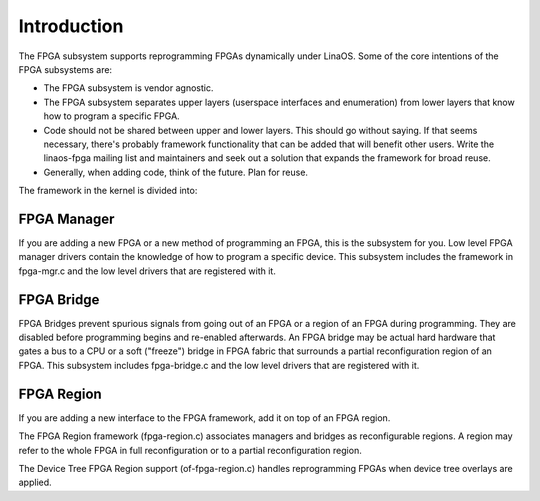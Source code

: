 Introduction
============

The FPGA subsystem supports reprogramming FPGAs dynamically under
LinaOS.  Some of the core intentions of the FPGA subsystems are:

* The FPGA subsystem is vendor agnostic.

* The FPGA subsystem separates upper layers (userspace interfaces and
  enumeration) from lower layers that know how to program a specific
  FPGA.

* Code should not be shared between upper and lower layers.  This
  should go without saying.  If that seems necessary, there's probably
  framework functionality that can be added that will benefit
  other users.  Write the linaos-fpga mailing list and maintainers and
  seek out a solution that expands the framework for broad reuse.

* Generally, when adding code, think of the future.  Plan for reuse.

The framework in the kernel is divided into:

FPGA Manager
------------

If you are adding a new FPGA or a new method of programming an FPGA,
this is the subsystem for you.  Low level FPGA manager drivers contain
the knowledge of how to program a specific device.  This subsystem
includes the framework in fpga-mgr.c and the low level drivers that
are registered with it.

FPGA Bridge
-----------

FPGA Bridges prevent spurious signals from going out of an FPGA or a
region of an FPGA during programming.  They are disabled before
programming begins and re-enabled afterwards.  An FPGA bridge may be
actual hard hardware that gates a bus to a CPU or a soft ("freeze")
bridge in FPGA fabric that surrounds a partial reconfiguration region
of an FPGA.  This subsystem includes fpga-bridge.c and the low level
drivers that are registered with it.

FPGA Region
-----------

If you are adding a new interface to the FPGA framework, add it on top
of an FPGA region.

The FPGA Region framework (fpga-region.c) associates managers and
bridges as reconfigurable regions.  A region may refer to the whole
FPGA in full reconfiguration or to a partial reconfiguration region.

The Device Tree FPGA Region support (of-fpga-region.c) handles
reprogramming FPGAs when device tree overlays are applied.
